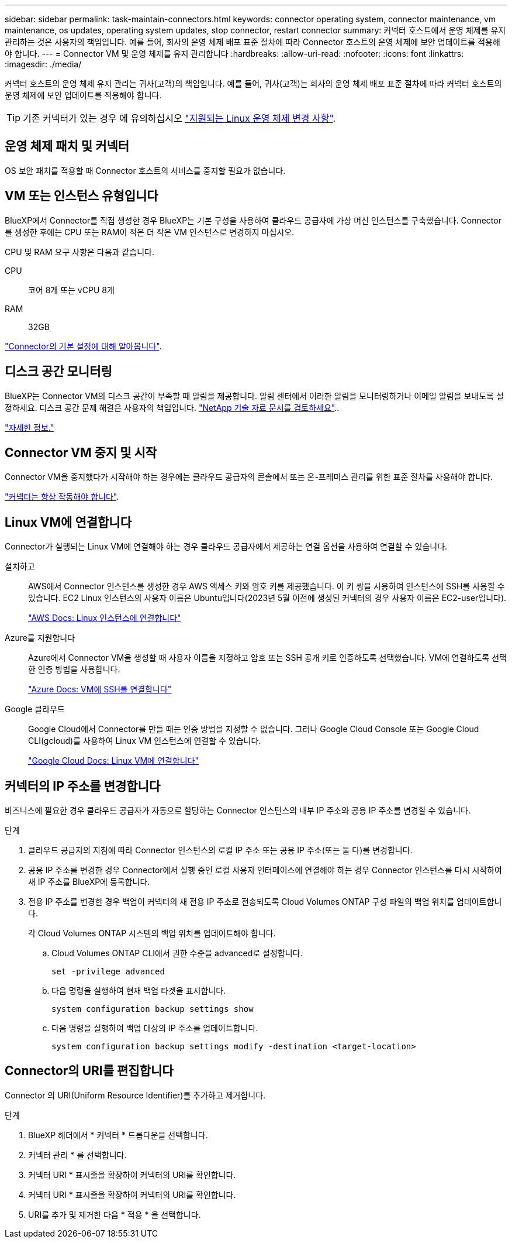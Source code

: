 ---
sidebar: sidebar 
permalink: task-maintain-connectors.html 
keywords: connector operating system, connector maintenance, vm maintenance, os updates, operating system updates, stop connector, restart connector 
summary: 커넥터 호스트에서 운영 체제를 유지 관리하는 것은 사용자의 책임입니다. 예를 들어, 회사의 운영 체제 배포 표준 절차에 따라 Connector 호스트의 운영 체제에 보안 업데이트를 적용해야 합니다. 
---
= Connector VM 및 운영 체제를 유지 관리합니다
:hardbreaks:
:allow-uri-read: 
:nofooter: 
:icons: font
:linkattrs: 
:imagesdir: ./media/


[role="lead"]
커넥터 호스트의 운영 체제 유지 관리는 귀사(고객)의 책임입니다. 예를 들어, 귀사(고객)는 회사의 운영 체제 배포 표준 절차에 따라 커넥터 호스트의 운영 체제에 보안 업데이트를 적용해야 합니다.


TIP: 기존 커넥터가 있는 경우 에 유의하십시오 link:reference-connector-operating-system-changes.html["지원되는 Linux 운영 체제 변경 사항"].



== 운영 체제 패치 및 커넥터

OS 보안 패치를 적용할 때 Connector 호스트의 서비스를 중지할 필요가 없습니다.



== VM 또는 인스턴스 유형입니다

BlueXP에서 Connector를 직접 생성한 경우 BlueXP는 기본 구성을 사용하여 클라우드 공급자에 가상 머신 인스턴스를 구축했습니다. Connector를 생성한 후에는 CPU 또는 RAM이 적은 더 작은 VM 인스턴스로 변경하지 마십시오.

CPU 및 RAM 요구 사항은 다음과 같습니다.

CPU:: 코어 8개 또는 vCPU 8개
RAM:: 32GB


link:reference-connector-default-config.html["Connector의 기본 설정에 대해 알아봅니다"].



== 디스크 공간 모니터링

BlueXP는 Connector VM의 디스크 공간이 부족할 때 알림을 제공합니다. 알림 센터에서 이러한 알림을 모니터링하거나 이메일 알림을 보내도록 설정하세요. 디스크 공간 문제 해결은 사용자의 책임입니다. link:ttps://kb.netapp.com/Cloud/BlueXP/Cloud_Manager/How_to_resolve_disk_space_issues_on_BlueXP_connector_VM["NetApp 기술 자료 문서를 검토하세요"^]..

link:https://docs.netapp.com/us-en/bluexp-setup-admin/task-monitor-cm-operations.html#notification-center["자세한 정보."^]



== Connector VM 중지 및 시작

Connector VM을 중지했다가 시작해야 하는 경우에는 클라우드 공급자의 콘솔에서 또는 온-프레미스 관리를 위한 표준 절차를 사용해야 합니다.

link:concept-connectors.html#connectors-must-be-operational-at-all-times["커넥터는 항상 작동해야 합니다"].



== Linux VM에 연결합니다

Connector가 실행되는 Linux VM에 연결해야 하는 경우 클라우드 공급자에서 제공하는 연결 옵션을 사용하여 연결할 수 있습니다.

설치하고:: AWS에서 Connector 인스턴스를 생성한 경우 AWS 액세스 키와 암호 키를 제공했습니다. 이 키 쌍을 사용하여 인스턴스에 SSH를 사용할 수 있습니다. EC2 Linux 인스턴스의 사용자 이름은 Ubuntu입니다(2023년 5월 이전에 생성된 커넥터의 경우 사용자 이름은 EC2-user입니다).
+
--
https://docs.aws.amazon.com/AWSEC2/latest/UserGuide/AccessingInstances.html["AWS Docs: Linux 인스턴스에 연결합니다"^]

--
Azure를 지원합니다:: Azure에서 Connector VM을 생성할 때 사용자 이름을 지정하고 암호 또는 SSH 공개 키로 인증하도록 선택했습니다. VM에 연결하도록 선택한 인증 방법을 사용합니다.
+
--
https://docs.microsoft.com/en-us/azure/virtual-machines/linux/mac-create-ssh-keys#ssh-into-your-vm["Azure Docs: VM에 SSH를 연결합니다"^]

--
Google 클라우드:: Google Cloud에서 Connector를 만들 때는 인증 방법을 지정할 수 없습니다. 그러나 Google Cloud Console 또는 Google Cloud CLI(gcloud)를 사용하여 Linux VM 인스턴스에 연결할 수 있습니다.
+
--
https://cloud.google.com/compute/docs/instances/connecting-to-instance["Google Cloud Docs: Linux VM에 연결합니다"^]

--




== 커넥터의 IP 주소를 변경합니다

비즈니스에 필요한 경우 클라우드 공급자가 자동으로 할당하는 Connector 인스턴스의 내부 IP 주소와 공용 IP 주소를 변경할 수 있습니다.

.단계
. 클라우드 공급자의 지침에 따라 Connector 인스턴스의 로컬 IP 주소 또는 공용 IP 주소(또는 둘 다)를 변경합니다.
. 공용 IP 주소를 변경한 경우 Connector에서 실행 중인 로컬 사용자 인터페이스에 연결해야 하는 경우 Connector 인스턴스를 다시 시작하여 새 IP 주소를 BlueXP에 등록합니다.
. 전용 IP 주소를 변경한 경우 백업이 커넥터의 새 전용 IP 주소로 전송되도록 Cloud Volumes ONTAP 구성 파일의 백업 위치를 업데이트합니다.
+
각 Cloud Volumes ONTAP 시스템의 백업 위치를 업데이트해야 합니다.

+
.. Cloud Volumes ONTAP CLI에서 권한 수준을 advanced로 설정합니다.
+
[source, cli]
----
set -privilege advanced
----
.. 다음 명령을 실행하여 현재 백업 타겟을 표시합니다.
+
[source, cli]
----
system configuration backup settings show
----
.. 다음 명령을 실행하여 백업 대상의 IP 주소를 업데이트합니다.
+
[source, cli]
----
system configuration backup settings modify -destination <target-location>
----






== Connector의 URI를 편집합니다

Connector 의 URI(Uniform Resource Identifier)를 추가하고 제거합니다.

.단계
. BlueXP 헤더에서 * 커넥터 * 드롭다운을 선택합니다.
. 커넥터 관리 * 를 선택합니다.
. 커넥터 URI * 표시줄을 확장하여 커넥터의 URI를 확인합니다.
. 커넥터 URI * 표시줄을 확장하여 커넥터의 URI를 확인합니다.
. URI를 추가 및 제거한 다음 * 적용 * 을 선택합니다.

